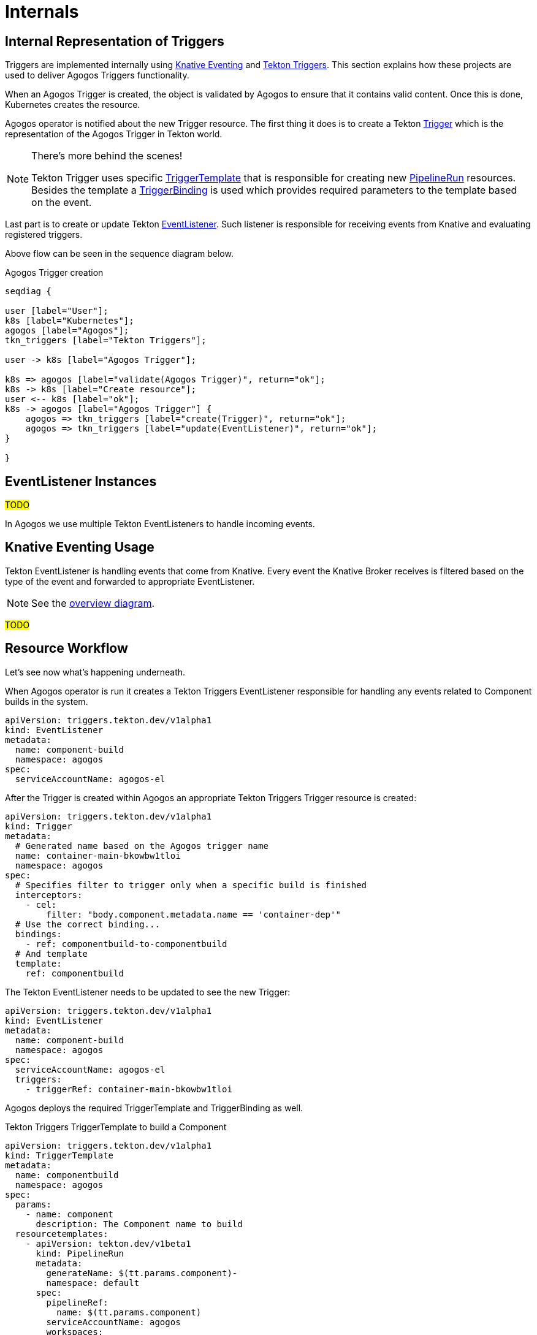 = Internals

== Internal Representation of Triggers

Triggers are implemented internally using link:https://knative.dev/docs/eventing/[Knative Eventing]
and link:https://tekton.dev/docs/triggers/[Tekton Triggers]. This section
explains how these projects are used to deliver Agogos Triggers functionality.

When an Agogos Trigger is created, the object is validated by Agogos to ensure
that it contains valid content. Once this is done, Kubernetes creates
the resource.

Agogos operator is notified about the new Trigger resource. The first thing it
does is to create a Tekton link:https://tekton.dev/docs/triggers/triggers/[Trigger]
which is the representation of the
Agogos Trigger in Tekton world.

[NOTE]
====
There's more behind the scenes!

Tekton Trigger uses specific
link:https://tekton.dev/docs/triggers/triggertemplates/[TriggerTemplate]
that is responsible for creating new
link:https://tekton.dev/docs/pipelines/pipelineruns/[PipelineRun] resources.
Besides the template a link:https://tekton.dev/docs/triggers/triggerbindings/[TriggerBinding]
is used which provides required parameters to the template based on the event.
====

Last part is to create or update Tekton link:https://tekton.dev/docs/triggers/eventlisteners/[EventListener].
Such listener is responsible for receiving events from Knative and evaluating
registered triggers.

Above flow can be seen in the sequence diagram below.

[seqdiag,trigger,svg]
.Agogos Trigger creation
....
seqdiag {

user [label="User"];
k8s [label="Kubernetes"];
agogos [label="Agogos"];
tkn_triggers [label="Tekton Triggers"];

user -> k8s [label="Agogos Trigger"];

k8s => agogos [label="validate(Agogos Trigger)", return="ok"];
k8s -> k8s [label="Create resource"];
user <-- k8s [label="ok"];
k8s -> agogos [label="Agogos Trigger"] {
    agogos => tkn_triggers [label="create(Trigger)", return="ok"];
    agogos => tkn_triggers [label="update(EventListener)", return="ok"];
}

}
....

== EventListener Instances

#TODO#

In Agogos we use multiple Tekton EventListeners to handle incoming events.

== Knative Eventing Usage

Tekton EventListener is handling events that come from Knative.
Every event the Knative Broker receives is filtered based on the type
of the event and forwarded to appropriate EventListener.

NOTE: See the xref:events/index.adoc#eventing-overview[overview diagram].

#TODO#

== Resource Workflow

Let's see now what's happening underneath.

When Agogos operator is run it creates a Tekton Triggers EventListener responsible
for handling any events related to Component builds in the system.

[source,yaml]
----
apiVersion: triggers.tekton.dev/v1alpha1
kind: EventListener
metadata:
  name: component-build
  namespace: agogos
spec:
  serviceAccountName: agogos-el
----

After the Trigger is created within Agogos an appropriate Tekton Triggers Trigger resource is created:

[source,yaml]
----
apiVersion: triggers.tekton.dev/v1alpha1
kind: Trigger
metadata:
  # Generated name based on the Agogos trigger name
  name: container-main-bkowbw1tloi
  namespace: agogos
spec:
  # Specifies filter to trigger only when a specific build is finished
  interceptors:
    - cel:
        filter: "body.component.metadata.name == 'container-dep'"
  # Use the correct binding...
  bindings:
    - ref: componentbuild-to-componentbuild
  # And template
  template:
    ref: componentbuild
----

The Tekton EventListener needs to be updated to see the new Trigger:

[source,yaml]
----
apiVersion: triggers.tekton.dev/v1alpha1
kind: EventListener
metadata:
  name: component-build
  namespace: agogos
spec:
  serviceAccountName: agogos-el
  triggers:
    - triggerRef: container-main-bkowbw1tloi
----

Agogos deploys the required TriggerTemplate and TriggerBinding as well.

[source,yaml]
.Tekton Triggers TriggerTemplate to build a Component
----
apiVersion: triggers.tekton.dev/v1alpha1
kind: TriggerTemplate
metadata:
  name: componentbuild
  namespace: agogos
spec:
  params:
    - name: component
      description: The Component name to build
  resourcetemplates:
    - apiVersion: tekton.dev/v1beta1
      kind: PipelineRun
      metadata:
        generateName: $(tt.params.component)-
        namespace: default
      spec:
        pipelineRef:
          name: $(tt.params.component)
        serviceAccountName: agogos
        workspaces:
          - name: ws
            volumeClaimTemplate:
              apiVersion: v1
              kind: PersistentVolumeClaim
              spec:
                accessModes:
                  - ReadWriteOnce
                resources:
                  requests:
                    storage: 1Gi
                storageClassName: standard
----

[source,yaml]
.Tekton Triggers TriggerBinding to provide Component name to build
----
apiVersion: triggers.tekton.dev/v1alpha1
kind: TriggerBinding
metadata:
  name: componentbuild-to-componentbuild
  namespace: agogos
spec:
  params:
    - name: component
      value: $(body.component.metadata.name)
----
